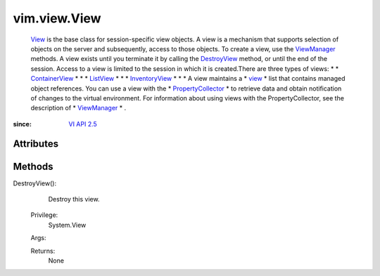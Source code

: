 
vim.view.View
=============
   `View <vim/view/View.rst>`_ is the base class for session-specific view objects. A view is a mechanism that supports selection of objects on the server and subsequently, access to those objects. To create a view, use the `ViewManager <vim/view/ViewManager.rst>`_ methods. A view exists until you terminate it by calling the `DestroyView <vim/view/View.rst#destroy>`_ method, or until the end of the session. Access to a view is limited to the session in which it is created.There are three types of views:
   * 
   * `ContainerView <vim/view/ContainerView.rst>`_
   * 
   * 
   * `ListView <vim/view/ListView.rst>`_
   * 
   * 
   * `InventoryView <vim/view/InventoryView.rst>`_
   * 
   * 
   * A view maintains a
   * `view <vim/view/ManagedObjectView.rst#view>`_
   * list that contains managed object references. You can use a view with the
   * `PropertyCollector <vmodl/query/PropertyCollector.rst>`_
   * to retrieve data and obtain notification of changes to the virtual environment. For information about using views with the PropertyCollector, see the description of
   * `ViewManager <vim/view/ViewManager.rst>`_
   * .


:since: `VI API 2.5 <vim/version.rst#vimversionversion2>`_


Attributes
----------


Methods
-------


DestroyView():
   Destroy this view.


  Privilege:
               System.View



  Args:


  Returns:
    None
         


